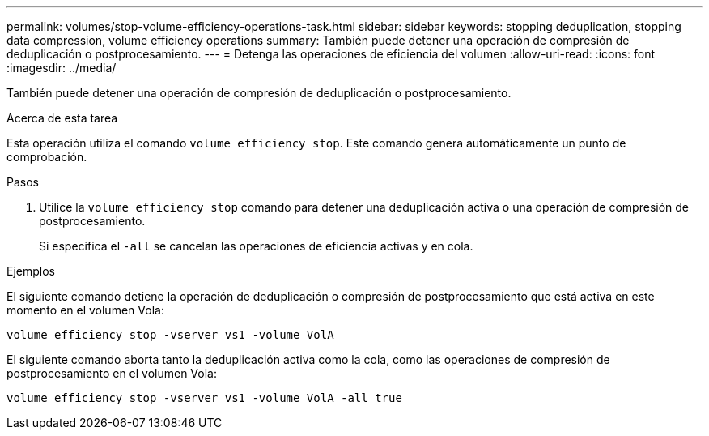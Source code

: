 ---
permalink: volumes/stop-volume-efficiency-operations-task.html 
sidebar: sidebar 
keywords: stopping deduplication, stopping data compression, volume efficiency operations 
summary: También puede detener una operación de compresión de deduplicación o postprocesamiento. 
---
= Detenga las operaciones de eficiencia del volumen
:allow-uri-read: 
:icons: font
:imagesdir: ../media/


[role="lead"]
También puede detener una operación de compresión de deduplicación o postprocesamiento.

.Acerca de esta tarea
Esta operación utiliza el comando `volume efficiency stop`. Este comando genera automáticamente un punto de comprobación.

.Pasos
. Utilice la `volume efficiency stop` comando para detener una deduplicación activa o una operación de compresión de postprocesamiento.
+
Si especifica el `-all` se cancelan las operaciones de eficiencia activas y en cola.



.Ejemplos
El siguiente comando detiene la operación de deduplicación o compresión de postprocesamiento que está activa en este momento en el volumen Vola:

`volume efficiency stop -vserver vs1 -volume VolA`

El siguiente comando aborta tanto la deduplicación activa como la cola, como las operaciones de compresión de postprocesamiento en el volumen Vola:

`volume efficiency stop -vserver vs1 -volume VolA -all true`
